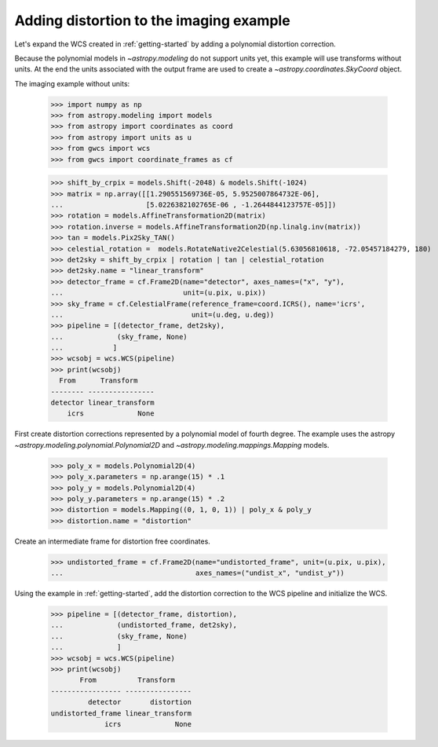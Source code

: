 .. _imaging_example:

Adding distortion to the imaging example
========================================

Let's expand the WCS created in :ref:`getting-started` by adding a polynomial
distortion correction.

Because the polynomial models in `~astropy.modeling` do not support units yet,
this example will use transforms without units. At the end the units
associated with the output frame are used to create a `~astropy.coordinates.SkyCoord` object.

The imaging example without units:

  >>> import numpy as np
  >>> from astropy.modeling import models
  >>> from astropy import coordinates as coord
  >>> from astropy import units as u
  >>> from gwcs import wcs
  >>> from gwcs import coordinate_frames as cf

  >>> shift_by_crpix = models.Shift(-2048) & models.Shift(-1024)
  >>> matrix = np.array([[1.290551569736E-05, 5.9525007864732E-06],
  ...                    [5.0226382102765E-06 , -1.2644844123757E-05]])
  >>> rotation = models.AffineTransformation2D(matrix)
  >>> rotation.inverse = models.AffineTransformation2D(np.linalg.inv(matrix))
  >>> tan = models.Pix2Sky_TAN()
  >>> celestial_rotation =  models.RotateNative2Celestial(5.63056810618, -72.05457184279, 180)
  >>> det2sky = shift_by_crpix | rotation | tan | celestial_rotation 
  >>> det2sky.name = "linear_transform"
  >>> detector_frame = cf.Frame2D(name="detector", axes_names=("x", "y"),
  ...                             unit=(u.pix, u.pix))
  >>> sky_frame = cf.CelestialFrame(reference_frame=coord.ICRS(), name='icrs',
  ...                               unit=(u.deg, u.deg))
  >>> pipeline = [(detector_frame, det2sky),
  ...             (sky_frame, None)
  ...            ]
  >>> wcsobj = wcs.WCS(pipeline)
  >>> print(wcsobj)
    From      Transform
  -------- ----------------
  detector linear_transform
      icrs             None

First create distortion corrections represented by a polynomial
model of fourth degree. The example uses the astropy `~astropy.modeling.polynomial.Polynomial2D`
and `~astropy.modeling.mappings.Mapping` models.


  >>> poly_x = models.Polynomial2D(4)
  >>> poly_x.parameters = np.arange(15) * .1
  >>> poly_y = models.Polynomial2D(4)
  >>> poly_y.parameters = np.arange(15) * .2
  >>> distortion = models.Mapping((0, 1, 0, 1)) | poly_x & poly_y
  >>> distortion.name = "distortion"
  
Create an intermediate frame for distortion free coordinates.


  >>> undistorted_frame = cf.Frame2D(name="undistorted_frame", unit=(u.pix, u.pix),
  ...                                axes_names=("undist_x", "undist_y"))


Using the example in :ref:`getting-started`, add the distortion correction to
the WCS pipeline and initialize the WCS.

  >>> pipeline = [(detector_frame, distortion),
  ...             (undistorted_frame, det2sky),
  ...             (sky_frame, None)
  ...             ]
  >>> wcsobj = wcs.WCS(pipeline)
  >>> print(wcsobj)
         From          Transform    
  ----------------- ----------------
           detector       distortion
  undistorted_frame linear_transform
               icrs             None
  

